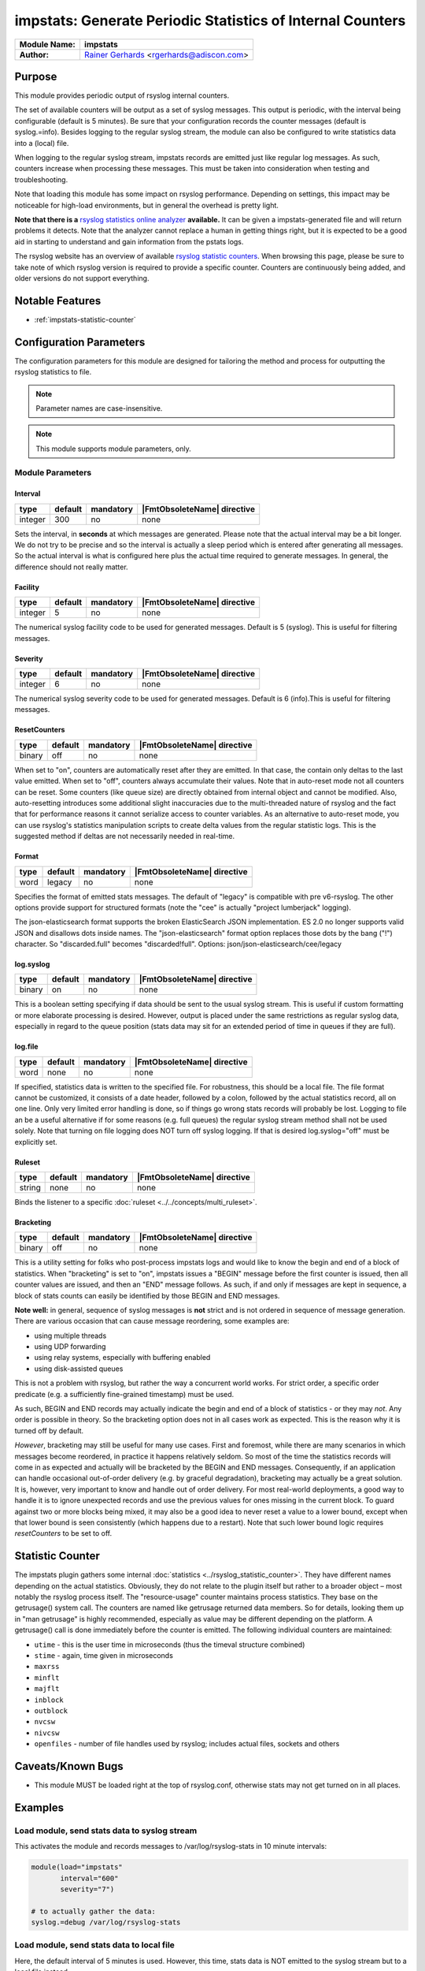 ***********************************************************
impstats: Generate Periodic Statistics of Internal Counters
***********************************************************

===========================  ===========================================================================
**Module Name:**             **impstats**
**Author:**                  `Rainer Gerhards <https://rainer.gerhards.net/>`_ <rgerhards@adiscon.com>
===========================  ===========================================================================


Purpose
=======

This module provides periodic output of rsyslog internal counters.

The set of available counters will be output as a set of syslog
messages. This output is periodic, with the interval being configurable
(default is 5 minutes). Be sure that your configuration records the
counter messages (default is syslog.=info). Besides logging to the
regular syslog stream, the module can also be configured to write
statistics data into a (local) file.

When logging to the regular syslog stream, impstats records are emitted
just like regular log messages. As such,
counters increase when processing these messages. This must be taken into
consideration when testing and troubleshooting.

Note that loading this module has some impact on rsyslog performance.
Depending on settings, this impact may be noticeable for high-load
environments, but in general the overhead is pretty light.

**Note that there is a** `rsyslog statistics online
analyzer <http://www.rsyslog.com/impstats-analyzer/>`_ **available.** It
can be given a impstats-generated file and will return problems it
detects. Note that the analyzer cannot replace a human in getting things
right, but it is expected to be a good aid in starting to understand and
gain information from the pstats logs.

The rsyslog website has an overview of available `rsyslog
statistic counters <http://rsyslog.com/rsyslog-statistic-counter/>`_.
When browsing this page, please be sure to take note of which rsyslog
version is required to provide a specific counter. Counters are
continuously being added, and older versions do not support everything.


Notable Features
================

- :ref:`impstats-statistic-counter`




Configuration Parameters
========================

The configuration parameters for this module are designed for tailoring
the method and process for outputting the rsyslog statistics to file.

.. note::

   Parameter names are case-insensitive.

.. note::

   This module supports module parameters, only.


Module Parameters
-----------------

Interval
^^^^^^^^

.. csv-table::
   :header: "type", "default", "mandatory", "|FmtObsoleteName| directive"
   :widths: auto
   :class: parameter-table

   "integer", "300", "no", "none"

Sets the interval, in **seconds** at which messages are generated.
Please note that the actual interval may be a bit longer. We do not
try to be precise and so the interval is actually a sleep period
which is entered after generating all messages. So the actual
interval is what is configured here plus the actual time required to
generate messages. In general, the difference should not really
matter.


Facility
^^^^^^^^

.. csv-table::
   :header: "type", "default", "mandatory", "|FmtObsoleteName| directive"
   :widths: auto
   :class: parameter-table

   "integer", "5", "no", "none"

The numerical syslog facility code to be used for generated
messages. Default is 5 (syslog). This is useful for filtering
messages.


Severity
^^^^^^^^

.. csv-table::
   :header: "type", "default", "mandatory", "|FmtObsoleteName| directive"
   :widths: auto
   :class: parameter-table

   "integer", "6", "no", "none"

The numerical syslog severity code to be used for generated
messages. Default is 6 (info).This is useful for filtering messages.


ResetCounters
^^^^^^^^^^^^^

.. csv-table::
   :header: "type", "default", "mandatory", "|FmtObsoleteName| directive"
   :widths: auto
   :class: parameter-table

   "binary", "off", "no", "none"

When set to "on", counters are automatically reset after they are
emitted. In that case, the contain only deltas to the last value
emitted. When set to "off", counters always accumulate their values.
Note that in auto-reset mode not all counters can be reset. Some
counters (like queue size) are directly obtained from internal object
and cannot be modified. Also, auto-resetting introduces some
additional slight inaccuracies due to the multi-threaded nature of
rsyslog and the fact that for performance reasons it cannot serialize
access to counter variables. As an alternative to auto-reset mode,
you can use rsyslog's statistics manipulation scripts to create delta
values from the regular statistic logs. This is the suggested method
if deltas are not necessarily needed in real-time.


Format
^^^^^^

.. csv-table::
   :header: "type", "default", "mandatory", "|FmtObsoleteName| directive"
   :widths: auto
   :class: parameter-table

   "word", "legacy", "no", "none"

.. versionadded:: 8.16.0

Specifies the format of emitted stats messages. The default of
"legacy" is compatible with pre v6-rsyslog. The other options provide
support for structured formats (note the "cee" is actually "project
lumberjack" logging).

The json-elasticsearch format supports the broken ElasticSearch
JSON implementation.  ES 2.0 no longer supports valid JSON and
disallows dots inside names.  The "json-elasticsearch" format
option replaces those dots by the bang ("!") character. So
"discarded.full" becomes "discarded!full".
Options: json/json-elasticsearch/cee/legacy


log.syslog
^^^^^^^^^^

.. csv-table::
   :header: "type", "default", "mandatory", "|FmtObsoleteName| directive"
   :widths: auto
   :class: parameter-table

   "binary", "on", "no", "none"

This is a boolean setting specifying if data should be sent to the
usual syslog stream. This is useful if custom formatting or more
elaborate processing is desired. However, output is placed under the
same restrictions as regular syslog data, especially in regard to the
queue position (stats data may sit for an extended period of time in
queues if they are full).


log.file
^^^^^^^^

.. csv-table::
   :header: "type", "default", "mandatory", "|FmtObsoleteName| directive"
   :widths: auto
   :class: parameter-table

   "word", "none", "no", "none"

If specified, statistics data is written to the specified file. For
robustness, this should be a local file. The file format cannot be
customized, it consists of a date header, followed by a colon,
followed by the actual statistics record, all on one line. Only very
limited error handling is done, so if things go wrong stats records
will probably be lost. Logging to file an be a useful alternative if
for some reasons (e.g. full queues) the regular syslog stream method
shall not be used solely. Note that turning on file logging does NOT
turn off syslog logging. If that is desired log.syslog="off" must be
explicitly set.


Ruleset
^^^^^^^

.. csv-table::
   :header: "type", "default", "mandatory", "|FmtObsoleteName| directive"
   :widths: auto
   :class: parameter-table

   "string", "none", "no", "none"

Binds the listener to a specific :doc:`ruleset <../../concepts/multi_ruleset>`.


Bracketing
^^^^^^^^^^

.. csv-table::
   :header: "type", "default", "mandatory", "|FmtObsoleteName| directive"
   :widths: auto
   :class: parameter-table

   "binary", "off", "no", "none"

.. versionadded:: 8.4.1

This is a utility setting for folks who post-process impstats logs
and would like to know the begin and end of a block of statistics.
When "bracketing" is set to "on", impstats issues a "BEGIN" message
before the first counter is issued, then all counter values
are issued, and then an "END" message follows. As such, if and only if messages
are kept in sequence, a block of stats counts can easily be identified
by those BEGIN and END messages.

**Note well:** in general, sequence of syslog messages is **not**
strict and is not ordered in sequence of message generation. There
are various occasion that can cause message reordering, some
examples are:

* using multiple threads
* using UDP forwarding
* using relay systems, especially with buffering enabled
* using disk-assisted queues

This is not a problem with rsyslog, but rather the way a concurrent
world works. For strict order, a specific order predicate (e.g. a
sufficiently fine-grained timestamp) must be used.

As such, BEGIN and END records may actually indicate the begin and
end of a block of statistics - or they may *not*. Any order is possible
in theory. So the bracketing option does not in all cases work as
expected. This is the reason why it is turned off by default.

*However*, bracketing may still be useful for many use cases. First
and foremost, while there are many scenarios in which messages become
reordered, in practice it happens relatively seldom. So most of the
time the statistics records will come in as expected and actually
will be bracketed by the BEGIN and END messages. Consequently, if
an application can handle occasional out-of-order delivery (e.g. by
graceful degradation), bracketing may actually be a great solution.
It is, however, very important to know and
handle out of order delivery. For most real-world deployments,
a good way to handle it is to ignore unexpected
records and use the previous values for ones missing in the current
block. To guard against two or more blocks being mixed, it may also
be a good idea to never reset a value to a lower bound, except when
that lower bound is seen consistently (which happens due to a
restart). Note that such lower bound logic requires *resetCounters*
to be set to off.


.. _impstats-statistic-counter:

Statistic Counter
=================

The impstats plugin gathers some internal :doc:`statistics <../rsyslog_statistic_counter>`.
They have different names depending on the actual statistics. Obviously, they do not
relate to the plugin itself but rather to a broader object – most notably the
rsyslog process itself. The "resource-usage" counter maintains process
statistics. They base on the getrusage() system call. The counters are
named like getrusage returned data members. So for details, looking them
up in "man getrusage" is highly recommended, especially as value may be
different depending on the platform. A getrusage() call is done immediately
before the counter is emitted. The following individual counters are
maintained:

-  ``utime`` - this is the user time in microseconds (thus the timeval structure combined)
-  ``stime`` - again, time given in microseconds
-  ``maxrss``
-  ``minflt``
-  ``majflt``
-  ``inblock``
-  ``outblock``
-  ``nvcsw``
-  ``nivcsw``
-  ``openfiles`` - number of file handles used by rsyslog; includes actual files, sockets and others


Caveats/Known Bugs
==================

-  This module MUST be loaded right at the top of rsyslog.conf,
   otherwise stats may not get turned on in all places.


Examples
========

Load module, send stats data to syslog stream
---------------------------------------------

This activates the module and records messages to /var/log/rsyslog-stats
in 10 minute intervals:

.. code-block:: none

   module(load="impstats"
          interval="600"
          severity="7")

   # to actually gather the data:
   syslog.=debug /var/log/rsyslog-stats


Load module, send stats data to local file
------------------------------------------

Here, the default interval of 5 minutes is used. However, this time, stats
data is NOT emitted to the syslog stream but to a local file instead.

.. code-block:: none

   module(load="impstats"
          interval="600"
          severity="7"
          log.syslog="off"
          # need to turn log stream logging off!
          log.file="/path/to/local/stats.log")


Load module, send stats data to local file and syslog stream
------------------------------------------------------------

Here we log to both the regular syslog log stream as well as a
file. Within the log stream, we forward the data records to another
server:

.. code-block:: none

   module(load="impstats"
          interval="600"
          severity="7"
          log.file="/path/to/local/stats.log")

   syslog.=debug @central.example.net


Explanation of output
=====================

Example output for illustration::

   Sep 17 11:43:49 localhost rsyslogd-pstats: imuxsock: submitted=16
   Sep 17 11:43:49 localhost rsyslogd-pstats: main Q: size=1 enqueued=2403 full=0 maxqsize=2

Explanation:

All objects are shown in the results with a separate counter, one object per
line.

Line 1: shows details for

- ``imuxsock``, an object
- ``submitted=16``, a counter showing that 16 messages were received by the
  imuxsock object.

Line 2: shows details for the main queue:

- ``main Q``, an object
- ``size``, messages in the queue
- ``enqueued``, all received messages thus far
- ``full``, how often was the queue was full
- ``maxqsize``, the maximum amount of messages that have passed through the
  queue since rsyslog was started

See Also
========

-  `rsyslog statistics
   counter <http://www.rsyslog.com/rsyslog-statistic-counter/>`_
-  `impstats delayed or
   lost <http://www.rsyslog.com/impstats-delayed-or-lost/>`_ - cause and
   cure
